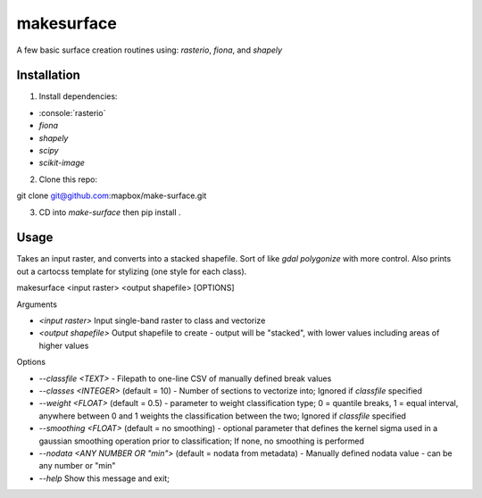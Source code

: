 makesurface
===========

A few basic surface creation routines using: `rasterio`, `fiona`, and `shapely`

Installation
------------

.. role:: console(code)
   :language: console

1. Install dependencies:

- :console:`rasterio`
- `fiona`
- `shapely`
- `scipy`
- `scikit-image`

2. Clone this repo:

.. code-block:: console

git clone git@github.com:mapbox/make-surface.git

3. CD into `make-surface` then pip install .

Usage
------

Takes an input raster, and converts into a stacked shapefile. Sort of like `gdal polygonize` with more control. Also prints out a cartocss template for stylizing (one style for each class).

.. code-block:: console

makesurface <input raster> <output shapefile> [OPTIONS]

Arguments

* `<input raster>` Input single-band raster to class and vectorize

* `<output shapefile>` Output shapefile to create - output will be "stacked", with lower values including areas of higher values

Options

* `--classfile <TEXT>` - Filepath to one-line CSV of manually defined break values

* `--classes <INTEGER>` (default = 10) - Number of sections to vectorize into; Ignored if `classfile` specified

* `--weight <FLOAT>` (default = 0.5) - parameter to weight classification type; 0 = quantile breaks, 1 = equal interval, anywhere between 0 and 1 weights the classification between the two; Ignored if `classfile` specified

* `--smoothing <FLOAT>` (default = no smoothing) - optional parameter that defines the kernel sigma used in a gaussian smoothing operation prior to classification; If none, no smoothing is performed

* `--nodata <ANY NUMBER OR "min">` (default = nodata from metadata) - Manually defined nodata value - can be any number or "min"

* `--help` Show this message and exit;
